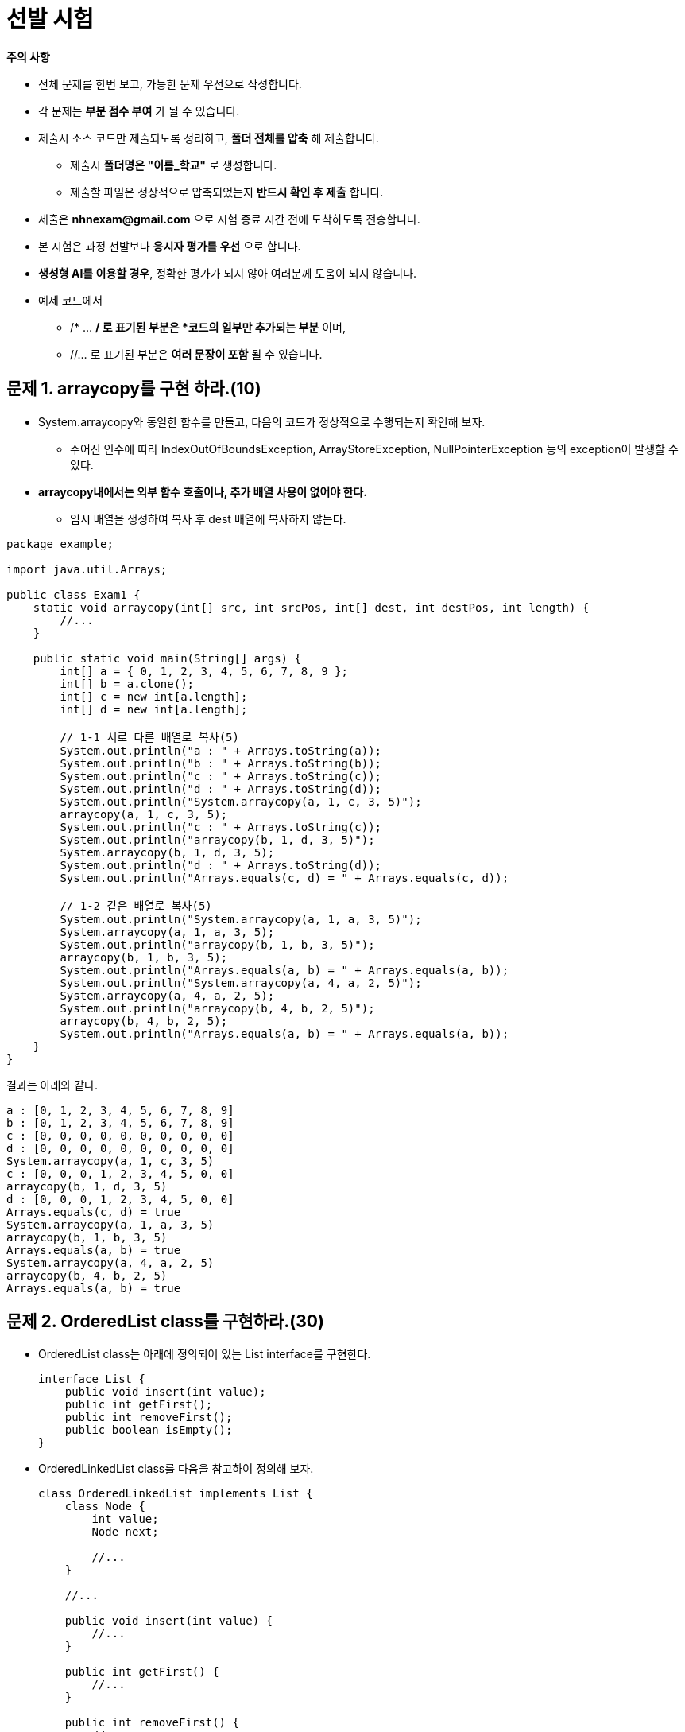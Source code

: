 = 선발 시험

====
**주의 사항**

* 전체 문제를 한번 보고, 가능한 문제 우선으로 작성합니다.
* 각 문제는 *부분 점수 부여* 가 될 수 있습니다.
* 제출시 소스 코드만 제출되도록 정리하고, *폴더 전체를 압축* 해 제출합니다.
** 제출시 *폴더명은 "이름_학교"* 로 생성합니다.
** 제출할 파일은 정상적으로 압축되었는지 *반드시 확인 후 제출* 합니다.
* 제출은 *nhnexam@gmail.com* 으로 시험 종료 시간 전에 도착하도록 전송합니다.
* 본 시험은 과정 선발보다 *응시자 평가를 우선* 으로 합니다.
* *생성형 AI를 이용할 경우*, 정확한 평가가 되지 않아 여러분께 도움이 되지 않습니다.
* 예제 코드에서
** /* ... */ 로 표기된 부분은 *코드의 일부만 추가되는 부분* 이며,
** //... 로 표기된 부분은 *여러 문장이 포함* 될 수 있습니다.
====

== 문제 1. arraycopy를 구현 하라.(10)

* System.arraycopy와 동일한 함수를 만들고, 다음의 코드가 정상적으로 수행되는지 확인해 보자.
** 주어진 인수에 따라 IndexOutOfBoundsException, ArrayStoreException, NullPointerException 등의 exception이 발생할 수 있다.
* *arraycopy내에서는 외부 함수 호출이나, 추가 배열 사용이 없어야 한다.*
** 임시 배열을 생성하여 복사 후 dest 배열에 복사하지 않는다.

[source,java]
----
package example;

import java.util.Arrays;

public class Exam1 {
    static void arraycopy(int[] src, int srcPos, int[] dest, int destPos, int length) {
        //...
    }

    public static void main(String[] args) {
        int[] a = { 0, 1, 2, 3, 4, 5, 6, 7, 8, 9 };
        int[] b = a.clone();
        int[] c = new int[a.length];
        int[] d = new int[a.length];

        // 1-1 서로 다른 배열로 복사(5)
        System.out.println("a : " + Arrays.toString(a));
        System.out.println("b : " + Arrays.toString(b));
        System.out.println("c : " + Arrays.toString(c));
        System.out.println("d : " + Arrays.toString(d));
        System.out.println("System.arraycopy(a, 1, c, 3, 5)");
        arraycopy(a, 1, c, 3, 5);
        System.out.println("c : " + Arrays.toString(c));
        System.out.println("arraycopy(b, 1, d, 3, 5)");
        System.arraycopy(b, 1, d, 3, 5);
        System.out.println("d : " + Arrays.toString(d));
        System.out.println("Arrays.equals(c, d) = " + Arrays.equals(c, d));

        // 1-2 같은 배열로 복사(5)
        System.out.println("System.arraycopy(a, 1, a, 3, 5)");
        System.arraycopy(a, 1, a, 3, 5);
        System.out.println("arraycopy(b, 1, b, 3, 5)");
        arraycopy(b, 1, b, 3, 5);
        System.out.println("Arrays.equals(a, b) = " + Arrays.equals(a, b));
        System.out.println("System.arraycopy(a, 4, a, 2, 5)");
        System.arraycopy(a, 4, a, 2, 5);
        System.out.println("arraycopy(b, 4, b, 2, 5)");
        arraycopy(b, 4, b, 2, 5);
        System.out.println("Arrays.equals(a, b) = " + Arrays.equals(a, b));
    }
}
----

결과는 아래와 같다.

[source,console]
----
a : [0, 1, 2, 3, 4, 5, 6, 7, 8, 9]
b : [0, 1, 2, 3, 4, 5, 6, 7, 8, 9]
c : [0, 0, 0, 0, 0, 0, 0, 0, 0, 0]
d : [0, 0, 0, 0, 0, 0, 0, 0, 0, 0]
System.arraycopy(a, 1, c, 3, 5)
c : [0, 0, 0, 1, 2, 3, 4, 5, 0, 0]
arraycopy(b, 1, d, 3, 5)
d : [0, 0, 0, 1, 2, 3, 4, 5, 0, 0]
Arrays.equals(c, d) = true
System.arraycopy(a, 1, a, 3, 5)
arraycopy(b, 1, b, 3, 5)
Arrays.equals(a, b) = true
System.arraycopy(a, 4, a, 2, 5)
arraycopy(b, 4, b, 2, 5)
Arrays.equals(a, b) = true

----

== 문제 2. OrderedList class를 구현하라.(30)

* OrderedList class는 아래에 정의되어 있는 List interface를 구현한다.
+
[source,java]
----
interface List {
    public void insert(int value);
    public int getFirst();
    public int removeFirst();
    public boolean isEmpty();
}
----
* OrderedLinkedList class를 다음을 참고하여 정의해 보자.
+
[source,java]
----
class OrderedLinkedList implements List {
    class Node {
        int value;
        Node next;

        //...
    }

    //...

    public void insert(int value) {
        //...
    }

    public int getFirst() {
        //...
    }

    public int removeFirst() {
        //...
    }

    public boolean isEmpty() {
        //...
    }

    public static void main(String[] args) {
        OrderedLinkedList list = new OrderedLinkedList();

        System.out.println("isEmpty : " + list.isEmpty());
        list.insert(10);
        list.insert(5);
        System.out.println("getFirst : " + list.getFirst());
        list.insert(7);
        list.removeFirst();
        System.out.println("isEmpty : " + list.isEmpty());
        System.out.println("getFirst : " + list.getFirst());
        list.insert(12);
        list.insert(3);
        System.out.println("getFirst : " + list.getFirst());
        list.removeFirst();
        System.out.println("getFirst : " + list.getFirst());
        list.removeFirst();
        System.out.println("getFirst : " + list.getFirst());
        list.removeFirst();
        System.out.println("getFirst : " + list.getFirst());
        list.removeFirst();
        System.out.println("isEmpty : " + list.isEmpty());
    }
}
----
* 결과는 아래와 같다.
+
[source,console]
----
isEmpty : true
getFirst : 5
isEmpty : false
getFirst : 7
getFirst : 3
getFirst : 7
getFirst : 10
getFirst : 12
isEmpty : true
----
* Node class를 Inner class로 정의하여 데이터 관리에 사용한다.
* 입력되는 값은 오른 차순으로 정렬된다.

== 문제 3. OrderedArrayList를 두개의 배열을 이용해 구현하라.(30)

* OrderedLinkedList에서와 달리 inner class를 사용하지 않는다.
* 초기 배열 크기를 갖는다.
** 배열 크기는 OrderedArrayList에 넣을 수 있는 요소의 최대수와 동일하다.
* 요소 삽입시 배열에 저장되어 있는 요소들의 이동을 최소화한다.
** 리스트내 *배열을 복사하지 않는다*.
** 배열에 삽입 후 *정렬 함수를 만들어 정렬하지 않는다*.

[source,java]
----
class OrderedArrayList implements List {
    int [] values;
    int [] nexts;
    //...

    public static void main(String[] args) {
        OrderedArrayList list = new OrderedArrayList(10);

        System.out.println("isEmpty : " + list.isEmpty());
        list.insert(10);
        list.insert(5);
        System.out.println("getFirst : " + list.getFirst());
        list.insert(7);
        list.removeFirst();
        System.out.println("isEmpty : " + list.isEmpty());
        System.out.println("getFirst : " + list.getFirst());
        list.insert(12);
        list.insert(3);
        System.out.println("getFirst : " + list.getFirst());
        list.removeFirst();
        System.out.println("getFirst : " + list.getFirst());
        list.removeFirst();
        System.out.println("getFirst : " + list.getFirst());
        list.removeFirst();
        System.out.println("isEmpty : " + list.isEmpty());
    }
}
----

== 문제 4. 오류 발생시 RuntimeException을 발생 시켜라.(10)

* OrderedArrayList에 더이상의 요소를 추가할 수 없을 경우
* 비워져 있는 List에서 요소를 꺼내려는 경우

[source,java]
----
class OrderedArrayList implements List {
    int [] values;
    int [] nexts;
    //...

    public static void main(String[] args) {
        OrderedArrayList list = new OrderedArrayList(5);

        list.insert(1);
        System.out.println("1을 넣었습니다.");
        list.insert(2);
        System.out.println("2를 넣었습니다.");
        list.insert(3);
        System.out.println("3을 넣었습니다.");
        list.insert(4);
        System.out.println("4를 넣었습니다.");
        list.insert(5);
        System.out.println("5를 넣었습니다.");

        try {
            list.insert(6);
        } catch(RuntimeException ignore) {
            System.out.println("공간이 부족해 6을 추가할 수 없습니다.");
        }

        System.out.println(list.removeFirst() + "을/를 제거하였습니다.");
        System.out.println(list.removeFirst() + "을/를 제거하였습니다.");
        System.out.println(list.removeFirst() + "을/를 제거하였습니다.");
        System.out.println(list.removeFirst() + "을/를 제거하였습니다.");
        System.out.println(list.removeFirst() + "을/를 제거하였습니다.");
        try {
            System.out.println(list.removeFirst() + "을/를 제거하였습니다.");
        } catch(RuntimeException ignore) {
            System.out.println("list에 제거할 요소가 없습니다.");
        }
    }
}
----

결과는 아래와 같다.

[source,console]
----
1을 넣었습니다.
2를 넣었습니다.
3을 넣었습니다.
4를 넣었습니다.
5를 넣었습니다.
공간이 부족해 6을 추가할 수 없습니다.
1을/를 제거하였습니다.
2을/를 제거하였습니다.
3을/를 제거하였습니다.
4을/를 제거하였습니다.
5을/를 제거하였습니다.
list에 제거할 요소가 없습니다.
----

== 문제 5. List를 다음과 같이 수정할 경우, OrderedLinkedList를 구현하라.(50)

* 테스트 코드 작성
** 테스트에서 사용되는 데이터는 학생 정보 클래스 (Student class)
*** 학번, 이름
*** 학번 기준 정렬
* 재정의 함수에서 파라메터가 다를 경우 컴파일러 오류가 나지 않더라도 감점

[source,java]
----
interface List<T> {
    public void insert(T value);
    public T getFirst();
    public T removeFirst();
    public boolean isEmpty();
}
----

[source,java]
----
class OrderedLinkedList<T extends Comparable<T>> implements List<T> {
    //...


    public static void main(String[] args) {
        OrderedLinkedList<Student> students = new OrderedLinkedList<>();

        students.insert(new Student("s2", 2));
        students.insert(new Student("s3", 3));
        students.insert(new Student("s1", 1));

        System.out.println(students.removeFirst().getId());
        System.out.println(students.removeFirst().getId());
        System.out.println(students.removeFirst().getId());

    }
}
----

결과는 아래와 같다.

[source,console]
----
1
2
3
----

== 문제 6. 다음 코드를 완성하라. (70)

**Shape**

* 평면 또는 공간상에서 표현되는 **모든 도형을 포함**한다.
* 문자열 출력시 도형의 종류를 출력한다.
** **도형의 이름은 클래스 이름과 동일**하다.
* Shape는 **객체로 생성되지 않는다**.

**Shape2D**

* 2차원 평면 도형을 나타낸다.
* 면적과 그리기 기능을 지원해야 한다.

[source,java]
----
interface Shape2D {
    double getArea();

    void draw();
}
----

**Shape3D**

* 3차원 평면 도형을 나타낸다.
* 부파과 만들기 기능을 지원해야 한다.

[source,java]
----
interface Shape3D {
    double getVolume();

    void build();
}
----

**Circle**

* 평면상에 그려지는 원을 나타낸다.
* 생성시 반지름이 주어져야 한다.
* 원의 면적은 Math.PI * Math.pow(r,2)
* toString을 재정의하지 않는다.

[source,java]
----
class Circle /*...*/ {
    // ...
}
----

**Rectangle**

* 평면상에 그려지는 사각형을 나타낸다.
* 생성시 폭과 높이가 주어져야 한다.
* toString을 재정의하지 않는다.

[source,java]
----
class Rectangle /*...*/ {
    // ...
}
----

**Ball**

* 공간상에 만들어지는 구를 나타낸다.
* 생성시 구의 반지름이 주어져야 한다.
* 구의 부피는 4/3 * Math.PI * Math.pow(r,3)
* toString을 재정의하지 않는다.

[source,java]
----
class Ball /* ... */ {
    // ...
}
----

**Box**

* 공간상에 만들어지는 박스를 나타낸다.
* 생성시 폭, 높이, 깊이가 주어져야 한다.
* toString을 재정의하지 않는다.

[source,java]
----
class Box /* ... */ {
    // ...
}
----

[source,java]
----
class World {
    public static void main(String[] args) {
        Shape[] shapes = new Shape[4];

        // 6-1 Circle을 구현하라.(5)
        Circle circle = new Circle(3);
        System.out.println(circle + "의 넓이는 " + circle.getArea() + " 입니다.");

        // 6-2 Box을 구현하라.(5)
        Box box = new Box(7, 8, 9);
        System.out.println(box + "의 부피는 " + box.getVolume() + " 입니다.");

        shapes[0] = circle;
        shapes[1] = new Rectangle(4,5);
        shapes[2] = new Ball(6);
        shapes[3] = box;

        // 6-3 도형 종류를 출력하라(10)
        System.out.println(Arrays.toString(shapes));

        // 6-4 2차원 도형만 출력하라(20)
        System.out.print("2차원 도형은 ");
        for (Shape /* ... */) {
            // ...
        }
        System.out.print("이며, 넓이는 ");
        for (Shape /* ... */) {
            // ...
        }
        System.out.println("입니다.");

        // 6-5 3차원 도형만 출력하라(30)
        // 주석 처리된 부분에만 코드를 추가한다.
        // Java Stream을 이용해 구현한다.
        Object[] shape3ds = /* ... */;
        System.out.println(/* ... */);
    }
}
----

결과는 아래와 같다.

[source,console]
----
Circle의 넓이는 28.274333882308138 입니다.
Box의 부피는 504.0 입니다.
Shapes : [Circle, Rectangle, Ball, Box]
2차원 도형은 Circle Rectangle 이며, 넓이는 28.274333882308138 20.0 입니다.
3차원 도형은 [Ball, Box] 이며, 부피는 [904.7786842338603, 504.0] 입니다.
----